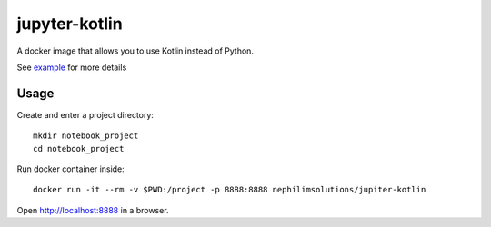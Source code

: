 jupyter-kotlin
==============

A docker image that allows you to use Kotlin instead of Python.

See `example <./Example.ipynb>`_ for more details

Usage
-----

Create and enter a project directory:

::

    mkdir notebook_project
    cd notebook_project


Run docker container inside:

::

    docker run -it --rm -v $PWD:/project -p 8888:8888 nephilimsolutions/jupiter-kotlin

Open `http://localhost:8888 <http://localhost:8888>`_ in a browser.